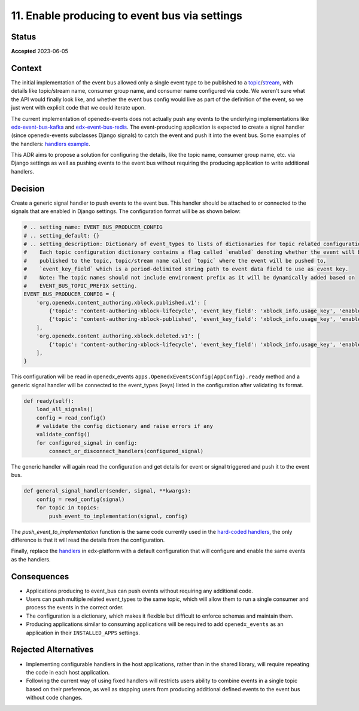 11. Enable producing to event bus via settings
##############################################

Status
******

**Accepted** 2023-06-05

Context
*******

The initial implementation of the event bus allowed only a single event type to be published to a `topic`_/`stream`_, with details like topic/stream name, consumer group name, and consumer name configured via code. We weren't sure what the API would finally look like, and whether the event bus config would live as part of the definition of the event, so we just went with explicit code that we could iterate upon.

The current implementation of openedx-events does not actually push any events to the underlying implementations like `edx-event-bus-kafka`_ and `edx-event-bus-redis`_. The event-producing application is expected to create a signal handler (since openedx-events subclasses Django signals) to catch the event and push it into the event bus. Some examples of the handlers: `handlers example`_.

.. _handlers example: https://github.com/openedx/edx-platform/blob/27b8d2f68d5dfaf84755e7d7f8dccc97ce3be509/cms/djangoapps/contentstore/signals/handlers.py#L162-L210
.. _edx-event-bus-kafka: https://github.com/openedx/event-bus-kafka
.. _edx-event-bus-redis: https://github.com/openedx/event-bus-redis
.. _topic: https://developer.confluent.io/learn-kafka/apache-kafka/topics/#kafka-topics
.. _stream: https://redis.io/docs/data-types/streams/

This ADR aims to propose a solution for configuring the details, like the topic name, consumer group name, etc. via Django settings as well as pushing events to the event bus without requiring the producing application to write additional handlers.


Decision
********

Create a generic signal handler to push events to the event bus. This handler should be attached to or connected to the signals that are enabled in Django settings. The configuration format will be as shown below:

.. code-block:: python

   # .. setting_name: EVENT_BUS_PRODUCER_CONFIG
   # .. setting_default: {}
   # .. setting_description: Dictionary of event_types to lists of dictionaries for topic related configuration.
   #    Each topic configuration dictionary contains a flag called `enabled` denoting whether the event will be
   #    published to the topic, topic/stream name called `topic` where the event will be pushed to,
   #    `event_key_field` which is a period-delimited string path to event data field to use as event key.
   #    Note: The topic names should not include environment prefix as it will be dynamically added based on
   #    EVENT_BUS_TOPIC_PREFIX setting.
   EVENT_BUS_PRODUCER_CONFIG = {
       'org.openedx.content_authoring.xblock.published.v1': [
           {'topic': 'content-authoring-xblock-lifecycle', 'event_key_field': 'xblock_info.usage_key', 'enabled': True},
           {'topic': 'content-authoring-xblock-published', 'event_key_field': 'xblock_info.usage_key', 'enabled': False},
       ],
       'org.openedx.content_authoring.xblock.deleted.v1': [
           {'topic': 'content-authoring-xblock-lifecycle', 'event_key_field': 'xblock_info.usage_key', 'enabled': True},
       ],
   }

This configuration will be read in openedx_events ``apps.OpenedxEventsConfig(AppConfig).ready`` method and a generic signal handler will be connected to the event_types (keys) listed in the configuration after validating its format.

.. code-block:: python

   def ready(self):
       load_all_signals()
       config = read_config()
       # validate the config dictionary and raise errors if any
       validate_config()
       for configured_signal in config:
           connect_or_disconnect_handlers(configured_signal)

The generic handler will again read the configuration and get details for event or signal triggered and push it to the event bus.

.. code-block:: python

   def general_signal_handler(sender, signal, **kwargs):
       config = read_config(signal)
       for topic in topics:
           push_event_to_implementation(signal, config)

The `push_event_to_implementation` function is the same code currently used in the `hard-coded handlers`_, the only difference is that it will read the details from the configuration.

Finally, replace the `handlers`_ in edx-platform with a default configuration that will configure and enable the same events as the handlers.

.. _handlers: https://github.com/openedx/edx-platform/blob/27b8d2f68d5dfaf84755e7d7f8dccc97ce3be509/cms/djangoapps/contentstore/signals/handlers.py#L162-L210
.. _hard-coded handlers: https://github.com/openedx/edx-platform/blob/27b8d2f68d5dfaf84755e7d7f8dccc97ce3be509/cms/djangoapps/contentstore/signals/handlers.py#L167-L171

Consequences
************

* Applications producing to event_bus can push events without requiring any additional code.
* Users can push multiple related event_types to the same topic, which will allow them to run a single consumer and process the events in the correct order.
* The configuration is a dictionary, which makes it flexible but difficult to enforce schemas and maintain them.
* Producing applications similar to consuming applications will be required to add ``openedx_events`` as an application in their ``INSTALLED_APPS`` settings.

Rejected Alternatives
*********************

* Implementing configurable handlers in the host applications, rather than in the shared library, will require repeating the code in each host application.
* Following the current way of using fixed handlers will restricts users ability to combine events in a single topic based on their preference, as well as stopping users from producing additional defined events to the event bus without code changes.

